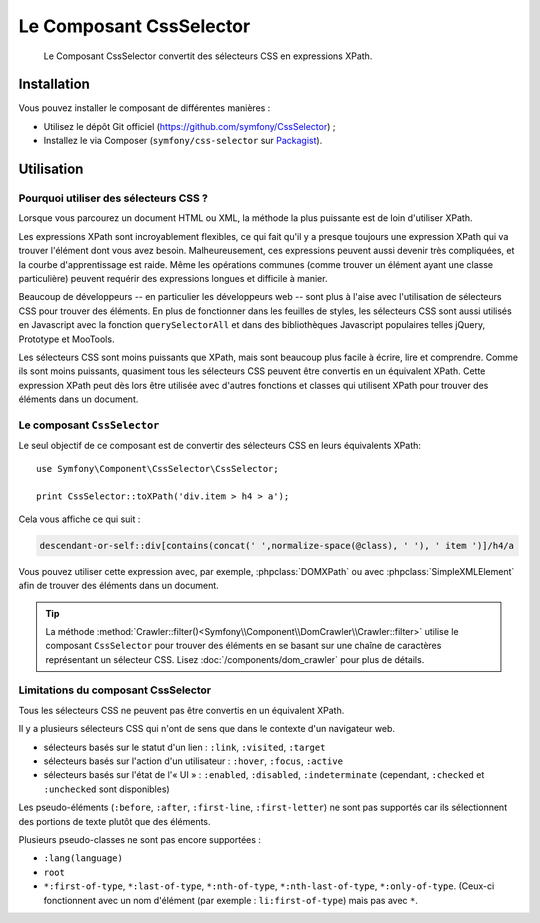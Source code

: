 .. index::
   single: CSS Selector
   single: Components; CssSelector

Le Composant CssSelector
========================

    Le Composant CssSelector convertit des sélecteurs CSS en expressions XPath.

Installation
------------

Vous pouvez installer le composant de différentes manières :

* Utilisez le dépôt Git officiel (https://github.com/symfony/CssSelector) ;
* Installez le via Composer (``symfony/css-selector`` sur `Packagist`_).

Utilisation
-----------

Pourquoi utiliser des sélecteurs CSS ?
~~~~~~~~~~~~~~~~~~~~~~~~~~~~~~~~~~~~~~

Lorsque vous parcourez un document HTML ou XML, la méthode la plus puissante
est de loin d'utiliser XPath.

Les expressions XPath sont incroyablement flexibles, ce qui fait qu'il y a
presque toujours une expression XPath qui va trouver l'élément dont vous avez
besoin. Malheureusement, ces expressions peuvent aussi devenir très compliquées,
et la courbe d'apprentissage est raide. Même les opérations communes (comme
trouver un élément ayant une classe particulière) peuvent requérir des
expressions longues et difficile à manier.

Beaucoup de développeurs -- en particulier les développeurs web -- sont
plus à l'aise avec l'utilisation de sélecteurs CSS pour trouver des éléments.
En plus de fonctionner dans les feuilles de styles, les sélecteurs CSS sont
aussi utilisés en Javascript avec la fonction ``querySelectorAll`` et dans des
bibliothèques Javascript populaires telles jQuery, Prototype et MooTools.

Les sélecteurs CSS sont moins puissants que XPath, mais sont beaucoup plus
facile à écrire, lire et comprendre. Comme ils sont moins puissants, quasiment
tous les sélecteurs CSS peuvent être convertis en un équivalent XPath. Cette
expression XPath peut dès lors être utilisée avec d'autres fonctions et classes
qui utilisent XPath pour trouver des éléments dans un document.

Le composant ``CssSelector``
~~~~~~~~~~~~~~~~~~~~~~~~~~~~

Le seul objectif de ce composant est de convertir des sélecteurs CSS
en leurs équivalents XPath::

    use Symfony\Component\CssSelector\CssSelector;

    print CssSelector::toXPath('div.item > h4 > a');

Cela vous affiche ce qui suit :

.. code-block:: text

    descendant-or-self::div[contains(concat(' ',normalize-space(@class), ' '), ' item ')]/h4/a

Vous pouvez utiliser cette expression avec, par exemple, :phpclass:`DOMXPath`
ou avec :phpclass:`SimpleXMLElement` afin de trouver des éléments dans un document.

.. tip::

    La méthode :method:`Crawler::filter()<Symfony\\Component\\DomCrawler\\Crawler::filter>`
    utilise le composant ``CssSelector`` pour trouver des éléments en se basant sur une
    chaîne de caractères représentant un sélecteur CSS. Lisez :doc:`/components/dom_crawler`
    pour plus de détails.

Limitations du composant CssSelector
~~~~~~~~~~~~~~~~~~~~~~~~~~~~~~~~~~~~

Tous les sélecteurs CSS ne peuvent pas être convertis en un équivalent XPath.

Il y a plusieurs sélecteurs CSS qui n'ont de sens que dans le contexte
d'un navigateur web.

* sélecteurs basés sur le statut d'un lien : ``:link``, ``:visited``, ``:target``
* sélecteurs basés sur l'action d'un utilisateur : ``:hover``, ``:focus``, ``:active``
* sélecteurs basés sur l'état de l'« UI » : ``:enabled``, ``:disabled``, ``:indeterminate``
  (cependant, ``:checked`` et ``:unchecked`` sont disponibles)

Les pseudo-éléments (``:before``, ``:after``, ``:first-line``, ``:first-letter``)
ne sont pas supportés car ils sélectionnent des portions de texte plutôt que
des éléments.

Plusieurs pseudo-classes ne sont pas encore supportées :

* ``:lang(language)``
* ``root``
* ``*:first-of-type``, ``*:last-of-type``, ``*:nth-of-type``,
  ``*:nth-last-of-type``, ``*:only-of-type``. (Ceux-ci fonctionnent avec un
  nom d'élément (par exemple : ``li:first-of-type``) mais pas avec ``*``.

.. _Packagist: https://packagist.org/packages/symfony/css-selector